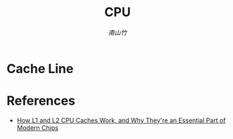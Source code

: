 #+TITLE: CPU
#+STARTUP: overview
# #+STARTUP: latexpreview
#+AUTHOR: [[南山竹]]

* Cache Line


* References

+ [[https://www.extremetech.com/extreme/188776-how-l1-and-l2-cpu-caches-work-and-why-theyre-an-essential-part-of-modern-chips][How L1 and L2 CPU Caches Work, and Why They're an Essential Part of Modern Chips]]
